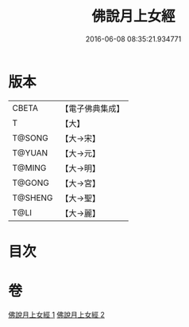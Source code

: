 #+TITLE: 佛說月上女經 
#+DATE: 2016-06-08 08:35:21.934771

* 版本
 |     CBETA|【電子佛典集成】|
 |         T|【大】     |
 |    T@SONG|【大→宋】   |
 |    T@YUAN|【大→元】   |
 |    T@MING|【大→明】   |
 |    T@GONG|【大→宮】   |
 |   T@SHENG|【大→聖】   |
 |      T@LI|【大→麗】   |

* 目次

* 卷
[[file:KR6i0109_001.txt][佛說月上女經 1]]
[[file:KR6i0109_002.txt][佛說月上女經 2]]

